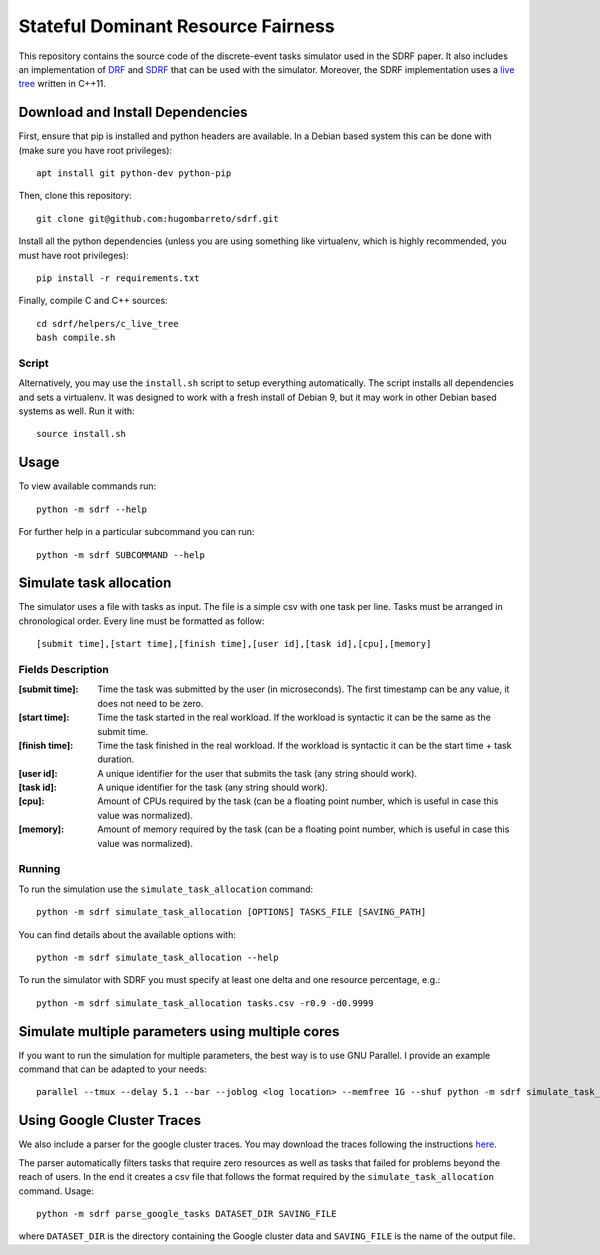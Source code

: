 Stateful Dominant Resource Fairness
===================================

This repository contains the source code of the discrete-event tasks simulator
used in the SDRF paper. It also includes an implementation of
`DRF <sdrf/allocators/wdrf.py>`_ and `SDRF <sdrf/allocators/sdrf.py>`_ that can
be used with the simulator. Moreover, the SDRF implementation uses a
`live tree <sdrf/helpers/c_live_tree>`_ written in C++11.

Download and Install Dependencies
---------------------------------

First, ensure that pip is installed and python headers are available. In a
Debian based system this can be done with (make sure you have root
privileges)::

    apt install git python-dev python-pip

Then, clone this repository::

    git clone git@github.com:hugombarreto/sdrf.git

Install all the python dependencies (unless you are using something like
virtualenv, which is highly recommended, you must have root privileges)::

    pip install -r requirements.txt

Finally, compile C and C++ sources::

    cd sdrf/helpers/c_live_tree
    bash compile.sh


Script
......

Alternatively, you may use the ``install.sh``  script to setup everything
automatically. The script installs all dependencies and sets a virtualenv. It
was designed to work with a fresh install of Debian 9, but it may work in other
Debian based systems as well. Run it with::

    source install.sh


Usage
-----

To view available commands run::

    python -m sdrf --help

For further help in a particular subcommand you can run::

    python -m sdrf SUBCOMMAND --help


Simulate task allocation
------------------------

The simulator uses a file with tasks as input. The file is a simple csv with
one task per line. Tasks must be arranged in chronological order. Every line
must be formatted as follow::

    [submit time],[start time],[finish time],[user id],[task id],[cpu],[memory]

Fields Description
..................

:[submit time]:
    Time the task was submitted by the user (in microseconds). The first
    timestamp can be any value, it does not need to be zero.

:[start time]:
    Time the task started in the real workload. If the workload is syntactic it
    can be the same as the submit time.

:[finish time]:
    Time the task finished in the real workload. If the workload is syntactic
    it can be the start time + task duration.

:[user id]:
    A unique identifier for the user that submits the task (any string should
    work).

:[task id]:
    A unique identifier for the task (any string should work).

:[cpu]:
    Amount of CPUs required by the task (can be a floating point number, which
    is useful in case this value was normalized).

:[memory]:
    Amount of memory required by the task (can be a floating point number,
    which is useful in case this value was normalized).

Running
.......

To run the simulation use the ``simulate_task_allocation`` command::

    python -m sdrf simulate_task_allocation [OPTIONS] TASKS_FILE [SAVING_PATH]

You can find details about the available options with::

    python -m sdrf simulate_task_allocation --help

To run the simulator with SDRF you must specify at least one delta and one
resource percentage, e.g.::

    python -m sdrf simulate_task_allocation tasks.csv -r0.9 -d0.9999

Simulate multiple parameters using multiple cores
-------------------------------------------------

If you want to run the simulation for multiple parameters, the best way is to
use GNU Parallel. I provide an example command that can be adapted to your
needs::

    parallel --tmux --delay 5.1 --bar --joblog <log location> --memfree 1G --shuf python -m sdrf simulate_task_allocation --same_share -a sdrf <tasks file> <saving path> ::: -r0.5 -r0.6 -r0.7 -r0.8 -r0.9 -r1.0 ::: -d0.9 -d0.99 -d0.999 -d0.9999 -d0.99999 -d0.999999 -d0.9999999


Using Google Cluster Traces
---------------------------

We also include a parser for the google cluster traces. You may download the
traces following the instructions here_.

.. _here: https://github.com/google/cluster-data/blob/master/ClusterData2011_2.md

The parser automatically filters tasks that require zero resources as well as
tasks that failed for problems beyond the reach of users. In the end it creates
a csv file that follows the format required by the ``simulate_task_allocation``
command. Usage::

    python -m sdrf parse_google_tasks DATASET_DIR SAVING_FILE

where ``DATASET_DIR`` is the directory containing the Google cluster data and
``SAVING_FILE`` is the name of the output file.
